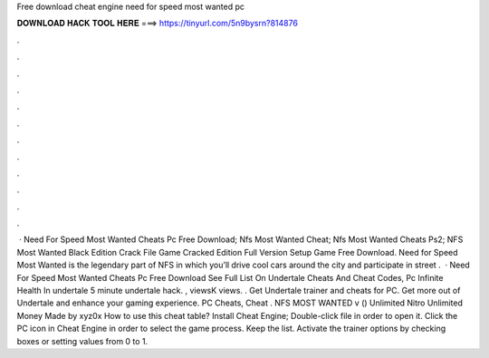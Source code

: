 Free download cheat engine need for speed most wanted pc

𝐃𝐎𝐖𝐍𝐋𝐎𝐀𝐃 𝐇𝐀𝐂𝐊 𝐓𝐎𝐎𝐋 𝐇𝐄𝐑𝐄 ===> https://tinyurl.com/5n9bysrn?814876

.

.

.

.

.

.

.

.

.

.

.

.

 · Need For Speed Most Wanted Cheats Pc Free Download; Nfs Most Wanted Cheat; Nfs Most Wanted Cheats Ps2; NFS Most Wanted Black Edition Crack File Game Cracked Edition Full Version Setup Game Free Download. Need for Speed Most Wanted is the legendary part of NFS in which you’ll drive cool cars around the city and participate in street .  · Need For Speed Most Wanted Cheats Pc Free Download See Full List On  Undertale Cheats And Cheat Codes, Pc Infinite Health In undertale 5 minute undertale hack. , viewsK views. . Get Undertale trainer and cheats for PC. Get more out of Undertale and enhance your gaming experience. PC Cheats, Cheat . NFS MOST WANTED v () Unlimited Nitro Unlimited Money Made by xyz0x How to use this cheat table? Install Cheat Engine; Double-click  file in order to open it. Click the PC icon in Cheat Engine in order to select the game process. Keep the list. Activate the trainer options by checking boxes or setting values from 0 to 1.